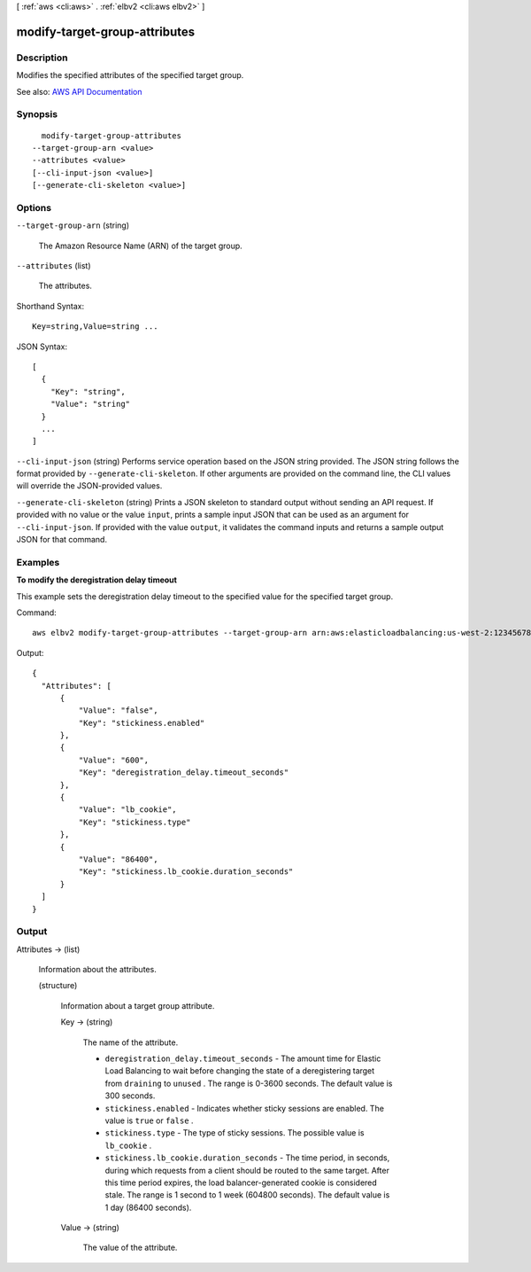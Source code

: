 [ :ref:`aws <cli:aws>` . :ref:`elbv2 <cli:aws elbv2>` ]

.. _cli:aws elbv2 modify-target-group-attributes:


******************************
modify-target-group-attributes
******************************



===========
Description
===========



Modifies the specified attributes of the specified target group.



See also: `AWS API Documentation <https://docs.aws.amazon.com/goto/WebAPI/elasticloadbalancingv2-2015-12-01/ModifyTargetGroupAttributes>`_


========
Synopsis
========

::

    modify-target-group-attributes
  --target-group-arn <value>
  --attributes <value>
  [--cli-input-json <value>]
  [--generate-cli-skeleton <value>]




=======
Options
=======

``--target-group-arn`` (string)


  The Amazon Resource Name (ARN) of the target group.

  

``--attributes`` (list)


  The attributes.

  



Shorthand Syntax::

    Key=string,Value=string ...




JSON Syntax::

  [
    {
      "Key": "string",
      "Value": "string"
    }
    ...
  ]



``--cli-input-json`` (string)
Performs service operation based on the JSON string provided. The JSON string follows the format provided by ``--generate-cli-skeleton``. If other arguments are provided on the command line, the CLI values will override the JSON-provided values.

``--generate-cli-skeleton`` (string)
Prints a JSON skeleton to standard output without sending an API request. If provided with no value or the value ``input``, prints a sample input JSON that can be used as an argument for ``--cli-input-json``. If provided with the value ``output``, it validates the command inputs and returns a sample output JSON for that command.



========
Examples
========

**To modify the deregistration delay timeout**

This example sets the deregistration delay timeout to the specified value for the specified target group.

Command::

  aws elbv2 modify-target-group-attributes --target-group-arn arn:aws:elasticloadbalancing:us-west-2:123456789012:targetgroup/my-targets/73e2d6bc24d8a067 --attributes Key=deregistration_delay.timeout_seconds,Value=600

Output::

  {
    "Attributes": [
        {
            "Value": "false",
            "Key": "stickiness.enabled"
        },
        {
            "Value": "600",
            "Key": "deregistration_delay.timeout_seconds"
        },
        {
            "Value": "lb_cookie",
            "Key": "stickiness.type"
        },
        {
            "Value": "86400",
            "Key": "stickiness.lb_cookie.duration_seconds"
        }
    ]
  }


======
Output
======

Attributes -> (list)

  

  Information about the attributes.

  

  (structure)

    

    Information about a target group attribute.

    

    Key -> (string)

      

      The name of the attribute.

       

       
      * ``deregistration_delay.timeout_seconds`` - The amount time for Elastic Load Balancing to wait before changing the state of a deregistering target from ``draining`` to ``unused`` . The range is 0-3600 seconds. The default value is 300 seconds. 
       
      * ``stickiness.enabled`` - Indicates whether sticky sessions are enabled. The value is ``true`` or ``false`` . 
       
      * ``stickiness.type`` - The type of sticky sessions. The possible value is ``lb_cookie`` . 
       
      * ``stickiness.lb_cookie.duration_seconds`` - The time period, in seconds, during which requests from a client should be routed to the same target. After this time period expires, the load balancer-generated cookie is considered stale. The range is 1 second to 1 week (604800 seconds). The default value is 1 day (86400 seconds). 
       

      

      

    Value -> (string)

      

      The value of the attribute.

      

      

    

  

